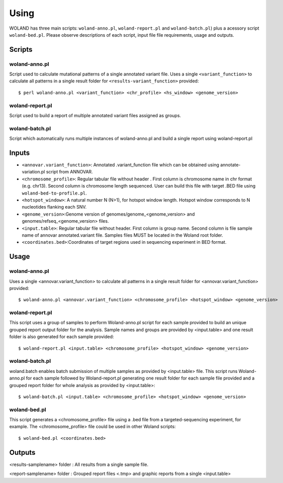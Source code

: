 Using
========

WOLAND has three main scripts: ``woland-anno.pl``, ``woland-report.pl`` and ``woland-batch.pl``) plus a acessory script ``woland-bed.pl``. Please observe descriptions of each script, input file file requirements, usage and outputs.


Scripts
--------

woland-anno.pl
~~~~~~~~~~~~~~

Script used to calculate mutational patterns of a single annotated variant file. Uses a single ``<variant_function>`` to calculate all patterns in a single result folder for ``<results-variant_function>`` provided::

	$ perl woland-anno.pl <variant_function> <chr_profile> <hs_window> <genome_version>

woland-report.pl
~~~~~~~~~~~~~~~~

Script used to build a report of multiple annotated variant files assigned as groups.

woland-batch.pl
~~~~~~~~~~~~~~~

Script which automatically runs multiple instances of woland-anno.pl and build a single report using woland-report.pl  


Inputs
--------

- ``<annovar.variant_function>``: Annotated .variant_function file which can be obtained using annotate-variation.pl script from ANNOVAR.

- ``<chromosome_profile>``: Regular tabular file without header . First column is chromosome name in chr format (e.g. chr13). Second column is chromosome length sequenced. User can build this file with target .BED file using ``woland-bed-to-profile.pl``.

- ``<hotspot_window>``: A natural number N (N>1), for hotspot window length. Hotspot window corresponds to N nucleotides flanking each SNV.

- ``<genome_version>``:Genome version of genomes/genome_<genome_version> and genomes/refseq_<genome_version> files.

- ``<input.table>``: Regular tabular file without header. First column is group name. Second column is file sample name of annovar annotated.variant file. Samples files MUST be located in the Woland root folder. 

- ``<coordinates.bed>``:Coordinates of target regions used in sequencing experiment in BED format.


Usage
--------

woland-anno.pl
~~~~~~~~~~~~~~

Uses a single <annovar.variant_function> to calculate all patterns in a single result folder for <annovar.variant_function> provided::

	$ woland-anno.pl <annovar.variant_function> <chromosome_profile> <hotspot_window> <genome_version>

woland-report.pl
~~~~~~~~~~~~~~~~

This script uses a group of samples to perform Woland-anno.pl script for each sample provided to build an unique grouped report output folder for the analysis. Sample names and groups are provided by <input.table> and one result folder is also generated for each sample provided::

	$ woland-report.pl <input.table> <chromosome_profile> <hotspot_window> <genome_version>

woland-batch.pl
~~~~~~~~~~~~~~~

woland.batch enables batch submission of multiple samples as provided by <input.table> file. This script runs Woland-anno.pl for each sample followed by Woland-report.pl generating one result folder for each sample file provided and a grouped report folder for whole analysis as provided by <input.table>::

	$ woland-batch.pl <input.table> <chromosome_profile> <hotspot_window> <genome_version>

woland-bed.pl
~~~~~~~~~~~~~ 

This script generates a <chromosome_profile> file using a .bed file from a targeted-sequencing experiment, for example. The <chromosome_profile> file could be used in other Woland scripts::

$ woland-bed.pl <coordinates.bed>




Outputs
--------

<results-samplename> folder : All results from a single sample file.

<report-samplename> folder  : Grouped report files <.tmp> and graphic reports from a single <input.table> 